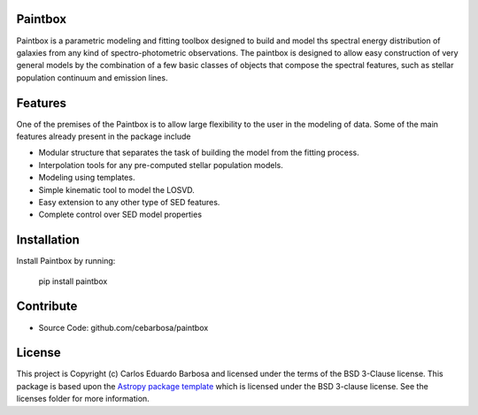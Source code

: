 Paintbox
--------

.. image:: http://img.shields.io/badge/powered%20by-AstroPy-orange.svg?style=flat
    :target: http://www.astropy.org
    :alt: Powered by Astropy Badge
    
.. image:: https://zenodo.org/badge/122373166.svg
   :target: https://zenodo.org/badge/latestdoi/122373166

Paintbox is a parametric modeling and fitting toolbox designed to build and
model ths spectral energy distribution of galaxies from any kind of
spectro-photometric observations. The paintbox is designed to allow easy
construction of very general models by the combination of a few basic
classes of objects that compose the spectral features, such as stellar
population continuum and emission lines.


Features
--------
One of the premises of the Paintbox is to allow large flexibility to the
user in the modeling of data. Some of the main features already present in
the package include

- Modular structure that separates the task of building the model from the fitting process.
- Interpolation tools for any pre-computed stellar population models.
- Modeling using templates.
- Simple kinematic tool to model the LOSVD.
- Easy extension to any other type of SED features.
- Complete control over SED model properties


Installation
------------

Install Paintbox by running:

    pip install paintbox

Contribute
----------

- Source Code: github.com/cebarbosa/paintbox

License
-------

This project is Copyright (c) Carlos Eduardo Barbosa and licensed under
the terms of the BSD 3-Clause license. This package is based upon
the `Astropy package template <https://github.com/astropy/package-template>`_
which is licensed under the BSD 3-clause license. See the licenses folder for
more information.
